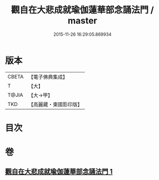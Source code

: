 #+TITLE: 觀自在大悲成就瑜伽蓮華部念誦法門 / master
#+DATE: 2015-11-26 16:29:05.869934
* 版本
 |     CBETA|【電子佛典集成】|
 |         T|【大】     |
 |     T@JIA|【大→甲】   |
 |       TKD|【高麗藏・東國影印版】|

* 目次
* 卷
** [[file:KR6j0228_001.txt][觀自在大悲成就瑜伽蓮華部念誦法門 1]]
